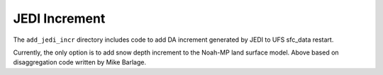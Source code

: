 JEDI Increment
--------------

The ``add_jedi_incr`` directory includes code to add DA increment generated by JEDI to UFS sfc_data restart.

Currently, the only option is to add snow depth increment to the Noah-MP land surface model. Above based on disaggregation code written by Mike Barlage.
